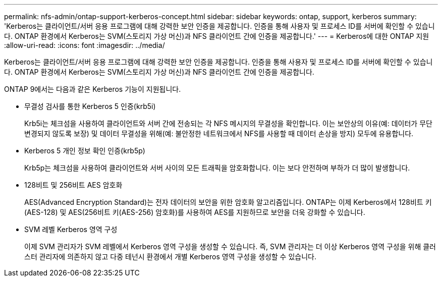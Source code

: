 ---
permalink: nfs-admin/ontap-support-kerberos-concept.html 
sidebar: sidebar 
keywords: ontap, support, kerberos 
summary: 'Kerberos는 클라이언트/서버 응용 프로그램에 대해 강력한 보안 인증을 제공합니다. 인증을 통해 사용자 및 프로세스 ID를 서버에 확인할 수 있습니다. ONTAP 환경에서 Kerberos는 SVM(스토리지 가상 머신)과 NFS 클라이언트 간에 인증을 제공합니다.' 
---
= Kerberos에 대한 ONTAP 지원
:allow-uri-read: 
:icons: font
:imagesdir: ../media/


[role="lead"]
Kerberos는 클라이언트/서버 응용 프로그램에 대해 강력한 보안 인증을 제공합니다. 인증을 통해 사용자 및 프로세스 ID를 서버에 확인할 수 있습니다. ONTAP 환경에서 Kerberos는 SVM(스토리지 가상 머신)과 NFS 클라이언트 간에 인증을 제공합니다.

ONTAP 9에서는 다음과 같은 Kerberos 기능이 지원됩니다.

* 무결성 검사를 통한 Kerberos 5 인증(krb5i)
+
Krb5i는 체크섬을 사용하여 클라이언트와 서버 간에 전송되는 각 NFS 메시지의 무결성을 확인합니다. 이는 보안상의 이유(예: 데이터가 무단 변경되지 않도록 보장) 및 데이터 무결성을 위해(예: 불안정한 네트워크에서 NFS를 사용할 때 데이터 손상을 방지) 모두에 유용합니다.

* Kerberos 5 개인 정보 확인 인증(krb5p)
+
Krb5p는 체크섬을 사용하여 클라이언트와 서버 사이의 모든 트래픽을 암호화합니다. 이는 보다 안전하며 부하가 더 많이 발생합니다.

* 128비트 및 256비트 AES 암호화
+
AES(Advanced Encryption Standard)는 전자 데이터의 보안을 위한 암호화 알고리즘입니다. ONTAP는 이제 Kerberos에서 128비트 키(AES-128) 및 AES(256비트 키(AES-256) 암호화)를 사용하여 AES를 지원하므로 보안을 더욱 강화할 수 있습니다.

* SVM 레벨 Kerberos 영역 구성
+
이제 SVM 관리자가 SVM 레벨에서 Kerberos 영역 구성을 생성할 수 있습니다. 즉, SVM 관리자는 더 이상 Kerberos 영역 구성을 위해 클러스터 관리자에 의존하지 않고 다중 테넌시 환경에서 개별 Kerberos 영역 구성을 생성할 수 있습니다.



